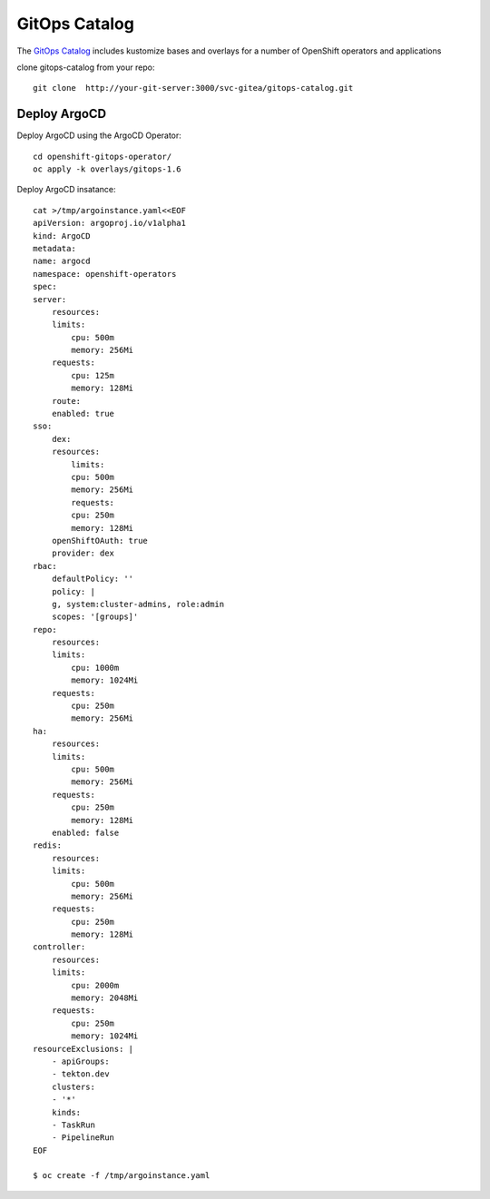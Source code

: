 GitOps Catalog
==========================================
The `GitOps Catalog <https://github.com/redhat-cop/gitops-catalog>`_ includes kustomize bases and overlays for a number of OpenShift operators and applications


clone gitops-catalog from your repo::

    git clone  http://your-git-server:3000/svc-gitea/gitops-catalog.git 


Deploy ArgoCD
-------------
Deploy ArgoCD using the ArgoCD Operator::

    cd openshift-gitops-operator/
    oc apply -k overlays/gitops-1.6

Deploy ArgoCD insatance::

    cat >/tmp/argoinstance.yaml<<EOF
    apiVersion: argoproj.io/v1alpha1
    kind: ArgoCD
    metadata:
    name: argocd
    namespace: openshift-operators
    spec:
    server:
        resources:
        limits:
            cpu: 500m
            memory: 256Mi
        requests:
            cpu: 125m
            memory: 128Mi
        route:
        enabled: true
    sso:
        dex:
        resources:
            limits:
            cpu: 500m
            memory: 256Mi
            requests:
            cpu: 250m
            memory: 128Mi
        openShiftOAuth: true
        provider: dex
    rbac:
        defaultPolicy: ''
        policy: |
        g, system:cluster-admins, role:admin
        scopes: '[groups]'
    repo:
        resources:
        limits:
            cpu: 1000m
            memory: 1024Mi
        requests:
            cpu: 250m
            memory: 256Mi
    ha:
        resources:
        limits:
            cpu: 500m
            memory: 256Mi
        requests:
            cpu: 250m
            memory: 128Mi
        enabled: false
    redis:
        resources:
        limits:
            cpu: 500m
            memory: 256Mi
        requests:
            cpu: 250m
            memory: 128Mi
    controller:
        resources:
        limits:
            cpu: 2000m
            memory: 2048Mi
        requests:
            cpu: 250m
            memory: 1024Mi
    resourceExclusions: |
        - apiGroups:
        - tekton.dev
        clusters:
        - '*'
        kinds:
        - TaskRun
        - PipelineRun        
    EOF

    $ oc create -f /tmp/argoinstance.yaml